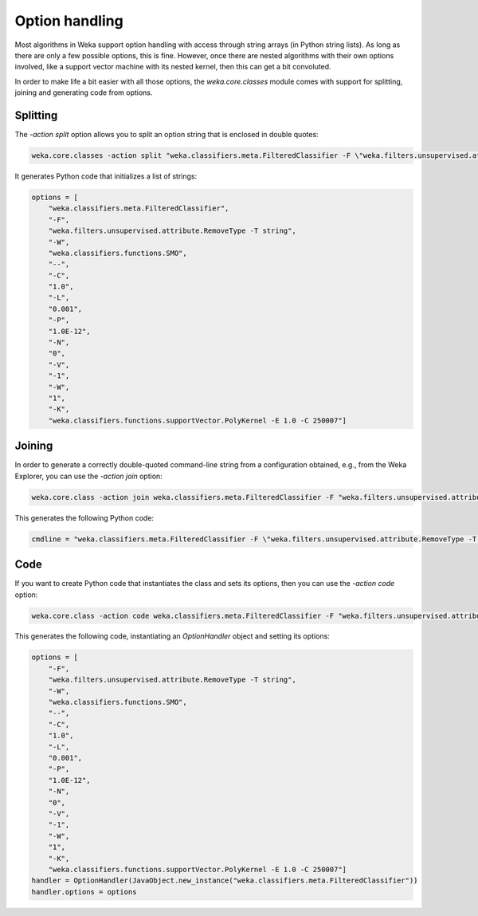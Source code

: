 Option handling
===============

Most algorithms in Weka support option handling with access through string arrays
(in Python string lists). As long as there are only a few possible options, this
is fine. However, once there are nested algorithms with their own options involved,
like a support vector machine with its nested kernel, then this can get a bit
convoluted.

In order to make life a bit easier with all those options, the `weka.core.classes`
module comes with support for splitting, joining and generating code from options.


Splitting
---------

The `-action split` option allows you to split an option string that is enclosed
in double quotes:

.. code-block:: bash

   weka.core.classes -action split "weka.classifiers.meta.FilteredClassifier -F \"weka.filters.unsupervised.attribute.RemoveType -T string\" -W weka.classifiers.functions.SMO -- -C 1.0 -L 0.001 -P 1.0E-12 -N 0 -V -1 -W 1 -K \"weka.classifiers.functions.supportVector.PolyKernel -E 1.0 -C 250007\""

It generates Python code that initializes a list of strings:

.. code-block:: python

   options = [
       "weka.classifiers.meta.FilteredClassifier",
       "-F",
       "weka.filters.unsupervised.attribute.RemoveType -T string",
       "-W",
       "weka.classifiers.functions.SMO",
       "--",
       "-C",
       "1.0",
       "-L",
       "0.001",
       "-P",
       "1.0E-12",
       "-N",
       "0",
       "-V",
       "-1",
       "-W",
       "1",
       "-K",
       "weka.classifiers.functions.supportVector.PolyKernel -E 1.0 -C 250007"]


Joining
-------

In order to generate a correctly double-quoted command-line string from a configuration
obtained, e.g., from the Weka Explorer, you can use the `-action join` option:

.. code-block:: bash

   weka.core.class -action join weka.classifiers.meta.FilteredClassifier -F "weka.filters.unsupervised.attribute.RemoveType -T string" -W weka.classifiers.functions.SMO -- -C 1.0 -L 0.001 -P 1.0E-12 -N 0 -V -1 -W 1 -K "weka.classifiers.functions.supportVector.PolyKernel -E 1.0 -C 250007"

This generates the following Python code:

.. code-block:: python

   cmdline = "weka.classifiers.meta.FilteredClassifier -F \"weka.filters.unsupervised.attribute.RemoveType -T string\" -W weka.classifiers.functions.SMO -- -C 1.0 -L 0.001 -P 1.0E-12 -N 0 -V -1 -W 1 -K \"weka.classifiers.functions.supportVector.PolyKernel -E 1.0 -C 250007\""


Code
----

If you want to create Python code that instantiates the class and sets its options, then
you can use the `-action code` option:

.. code-block:: bash

   weka.core.class -action code weka.classifiers.meta.FilteredClassifier -F "weka.filters.unsupervised.attribute.RemoveType -T string" -W weka.classifiers.functions.SMO -- -C 1.0 -L 0.001 -P 1.0E-12 -N 0 -V -1 -W 1 -K "weka.classifiers.functions.supportVector.PolyKernel -E 1.0 -C 250007"

This generates the following code, instantiating an `OptionHandler` object
and setting its options:

.. code-block:: python

   options = [
       "-F",
       "weka.filters.unsupervised.attribute.RemoveType -T string",
       "-W",
       "weka.classifiers.functions.SMO",
       "--",
       "-C",
       "1.0",
       "-L",
       "0.001",
       "-P",
       "1.0E-12",
       "-N",
       "0",
       "-V",
       "-1",
       "-W",
       "1",
       "-K",
       "weka.classifiers.functions.supportVector.PolyKernel -E 1.0 -C 250007"]
   handler = OptionHandler(JavaObject.new_instance("weka.classifiers.meta.FilteredClassifier"))
   handler.options = options
